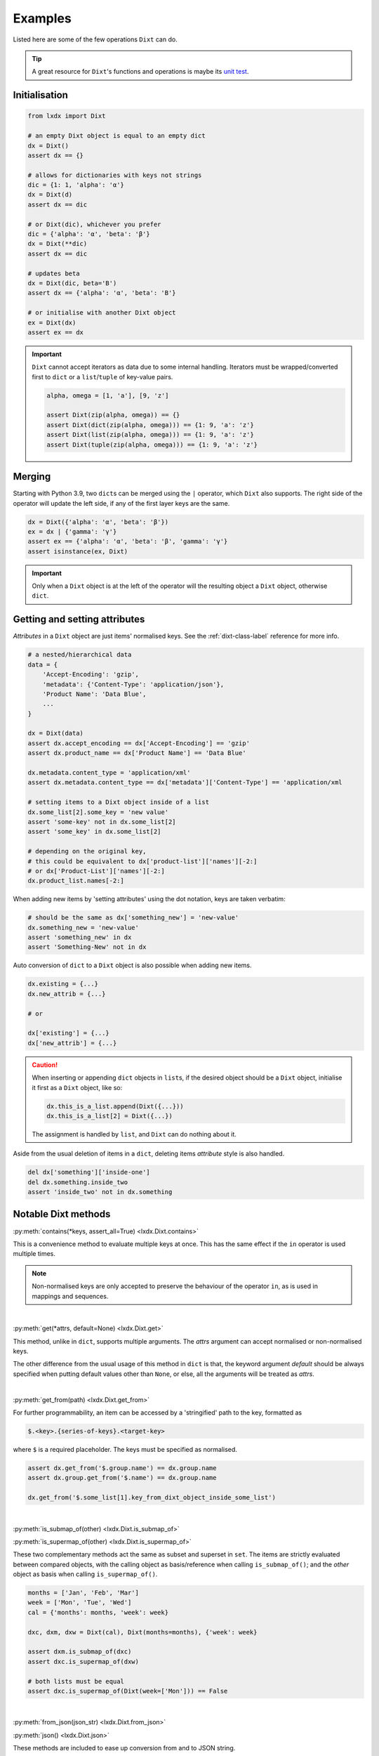 Examples
========

Listed here are some of the few operations ``Dixt`` can do.

.. tip::
    A great resource for ``Dixt``'s functions and operations is maybe its `unit test`_.

Initialisation
**************
.. code-block:: python

    from lxdx import Dixt

    # an empty Dixt object is equal to an empty dict
    dx = Dixt()
    assert dx == {}

    # allows for dictionaries with keys not strings
    dic = {1: 1, 'alpha': 'α'}
    dx = Dixt(d)
    assert dx == dic

    # or Dixt(dic), whichever you prefer
    dic = {'alpha': 'α', 'beta': 'β'}
    dx = Dixt(**dic)
    assert dx == dic

    # updates beta
    dx = Dixt(dic, beta='B')
    assert dx == {'alpha': 'α', 'beta': 'B'}

    # or initialise with another Dixt object
    ex = Dixt(dx)
    assert ex == dx

.. important::
    ``Dixt`` cannot accept iterators as data due to some internal handling.
    Iterators must be wrapped/converted first to ``dict`` or
    a ``list``/``tuple`` of key-value pairs.

    .. code-block:: python

        alpha, omega = [1, 'a'], [9, 'z']

        assert Dixt(zip(alpha, omega)) == {}
        assert Dixt(dict(zip(alpha, omega))) == {1: 9, 'a': 'z'}
        assert Dixt(list(zip(alpha, omega))) == {1: 9, 'a': 'z'}
        assert Dixt(tuple(zip(alpha, omega))) == {1: 9, 'a': 'z'}


Merging
*******
Starting with Python 3.9, two ``dict``\s can be merged using the ``|`` operator,
which ``Dixt`` also supports. The right side of the operator will update
the left side, if any of the first layer keys are the same.

.. code-block:: python

    dx = Dixt({'alpha': 'α', 'beta': 'β'})
    ex = dx | {'gamma': 'γ'}
    assert ex == {'alpha': 'α', 'beta': 'β', 'gamma': 'γ'}
    assert isinstance(ex, Dixt)

.. important::
    Only when a ``Dixt`` object is at the left of the operator will
    the resulting object a ``Dixt`` object, otherwise ``dict``.


Getting and setting attributes
******************************
`Attributes` in a ``Dixt`` object are just items' normalised keys.
See the :ref:`dixt-class-label` reference for more info.

.. code-block:: python

    # a nested/hierarchical data
    data = {
        'Accept-Encoding': 'gzip',
        'metadata': {'Content-Type': 'application/json'},
        'Product Name': 'Data Blue',
        ...
    }

    dx = Dixt(data)
    assert dx.accept_encoding == dx['Accept-Encoding'] == 'gzip'
    assert dx.product_name == dx['Product Name'] == 'Data Blue'

    dx.metadata.content_type = 'application/xml'
    assert dx.metadata.content_type == dx['metadata']['Content-Type'] == 'application/xml

    # setting items to a Dixt object inside of a list
    dx.some_list[2].some_key = 'new value'
    assert 'some-key' not in dx.some_list[2]
    assert 'some_key' in dx.some_list[2]

    # depending on the original key,
    # this could be equivalent to dx['product-list']['names'][-2:]
    # or dx['Product-List']['names'][-2:]
    dx.product_list.names[-2:]

When adding new items by 'setting attributes' using the dot notation, keys are taken verbatim:

.. code-block:: python

    # should be the same as dx['something_new'] = 'new-value'
    dx.something_new = 'new-value'
    assert 'something_new' in dx
    assert 'Something-New' not in dx

Auto conversion of ``dict`` to a ``Dixt`` object is also possible when adding new items.

.. code-block:: python

    dx.existing = {...}
    dx.new_attrib = {...}

    # or

    dx['existing'] = {...}
    dx['new_attrib'] = {...}

.. caution::
    When inserting or appending ``dict`` objects in ``list``\s,
    if the desired object should be a ``Dixt`` object,
    initialise it first as a ``Dixt`` object, like so:

    .. code-block:: python

        dx.this_is_a_list.append(Dixt({...}))
        dx.this_is_a_list[2] = Dixt({...})

    The assignment is handled by ``list``, and ``Dixt`` can do nothing about it.

Aside from the usual deletion of items in a ``dict``, deleting items `attribute` style
is also handled.

.. code-block:: python

    del dx['something']['inside-one']
    del dx.something.inside_two
    assert 'inside_two' not in dx.something


Notable Dixt methods
********************

:py:meth:`contains(*keys, assert_all=True) <lxdx.Dixt.contains>`

This is a convenience method to evaluate multiple keys at once. This has the
same effect if the ``in`` operator is used multiple times.

.. note::
    Non-normalised keys are only accepted to preserve the behaviour of the
    operator ``in``, as is used in mappings and sequences.

|

:py:meth:`get(*attrs, default=None) <lxdx.Dixt.get>`

This method, unlike in ``dict``, supports multiple arguments. The `attrs`
argument can accept normalised or non-normalised keys.

The other difference from the usual usage of this method in ``dict`` is that,
the keyword argument `default` should be always specified when putting
default values other than ``None``, or else, all the arguments will be treated
as `attrs`.

.. seealso::
    :py:meth:`setdefault(key, default=None) <lxdx.Dixt.setdefault>`

|

:py:meth:`get_from(path) <lxdx.Dixt.get_from>`

For further programmability, an item can be accessed by a 'stringified'
path to the key, formatted as

.. code-block::

    $.<key>.{series-of-keys}.<target-key>

where ``$`` is a required placeholder. The keys must be specified as normalised.

.. code-block:: python

    assert dx.get_from('$.group.name') == dx.group.name
    assert dx.group.get_from('$.name') == dx.group.name

    dx.get_from('$.some_list[1].key_from_dixt_object_inside_some_list')

|

:py:meth:`is_submap_of(other) <lxdx.Dixt.is_submap_of>`

:py:meth:`is_supermap_of(other) <lxdx.Dixt.is_supermap_of>`

These two complementary methods act the same as subset and superset in ``set``.
The items are strictly evaluated between compared objects, with the calling
object as basis/reference when calling ``is_submap_of()``; and the `other` object
as basis when calling ``is_supermap_of()``.

.. code-block:: python

    months = ['Jan', 'Feb', 'Mar']
    week = ['Mon', 'Tue', 'Wed']
    cal = {'months': months, 'week': week}

    dxc, dxm, dxw = Dixt(cal), Dixt(months=months), {'week': week}

    assert dxm.is_submap_of(dxc)
    assert dxc.is_supermap_of(dxw)

    # both lists must be equal
    assert dxc.is_supermap_of(Dixt(week=['Mon'])) == False

|

:py:meth:`from_json(json_str) <lxdx.Dixt.from_json>`

:py:meth:`json() <lxdx.Dixt.json>`

These methods are included to ease up conversion from and to JSON string.

.. code-block:: python

    json_str = '{"a": "JSON string"}'
    assert Dixt.from_json(json_str).json() == json_str

|

:py:meth:`reverse() <lxdx.Dixt.reverse>`

This function will reverse the position of items -- keys become values and
values become keys.

As with ``dict``, only `hashable`_ types are accepted as keys.

.. note::
    Hidden items (flagged with metadata) are excluded from the output.

.. code-block:: python

    dx = Dixt(alpha=100, beta=200)
    assert dx.reverse() == {100: 'alpha', 200: 'beta'}

    dx = Dixt(alpha={1,2,3})
    dx.reverse()  # TypeError


.. _unit test: https://github.com/hardistones/lxdx/blob/dev/tests/test_dixt.py
.. _hashable: https://docs.python.org/3/glossary.html#term-hashable
